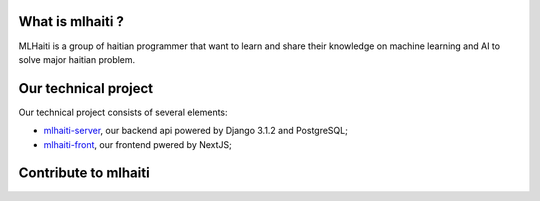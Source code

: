 |Build Status| |Coverage Status| |Licence MIT| |Join Chat|

What is mlhaiti ?
================= 
MLHaiti is a group of haitian programmer that want to learn and share their knowledge on machine learning and AI to solve major haitian problem.

Our technical project
=====================
Our technical project consists of several elements:

-  `mlhaiti-server <https://github.com/MLHaiti/mlhaiti-server>`__,  our backend api powered by Django 3.1.2 and PostgreSQL;
-  `mlhaiti-front <https://github.com/MLHaiti/mlhaiti-web-site>`__, our frontend pwered by NextJS;

Contribute to mlhaiti
=====================

.. |Build Status| image:: https://travis-ci.org/MLHaiti/mlhaiti-server.svg?branch=main
   :target: https://travis-ci.org/github/MLHaiti/mlhaiti-server
.. |Coverage Status| image:: https://coveralls.io/repos/github/MLHaiti/mlhaiti-server/badge.svg?branch=main
   :target: https://coveralls.io/github/MLHaiti/mlhaiti-server?branch=main
.. |Licence MIT| image:: https://img.shields.io/badge/license-MIT-blue.svg
   :target: https://opensource.org/licenses/MIT
.. |Join Chat| image:: https://img.shields.io/badge/whatsapp-join%20chat-brightgreen.svg
   :target: https://chat.whatsapp.com/I8gwNIzRuP4EAKsxwZWyWJ